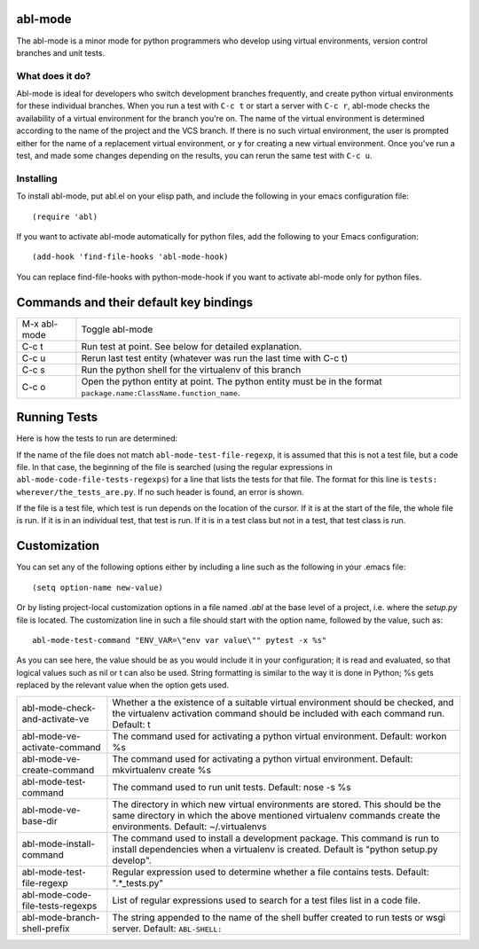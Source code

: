 ========
abl-mode
========

The abl-mode is a minor mode for python programmers who develop using
virtual environments, version control branches and unit tests.

What does it do?
----------------

Abl-mode is ideal for developers who switch development branches
frequently, and create python virtual environments for these
individual branches. When you run a test with ``C-c t`` or start a
server with ``C-c r``, abl-mode checks the availability of a virtual
environment for the branch you're on. The name of the virtual
environment is determined according to the name of the project and the
VCS branch. If there is no such virtual environment, the user is
prompted either for the name of a replacement virtual environment, or
``y`` for creating a new virtual environment. Once you've run a test,
and made some changes depending on the results, you can rerun the same
test with ``C-c u``.

Installing
----------

To install abl-mode, put abl.el on your elisp path, and include the
following in your emacs configuration file::

   (require 'abl)

If you want to activate abl-mode automatically for python files, add
the following to your Emacs configuration::

   (add-hook 'find-file-hooks 'abl-mode-hook)

You can replace find-file-hooks with python-mode-hook if you want to
activate abl-mode only for python files.

=======================================
Commands and their default key bindings
=======================================

+----------+-------------------------------------------+
|M-x       |Toggle abl-mode                            |
|abl-mode  |                                           |
+----------+-------------------------------------------+
|C-c t     |Run test at point. See below for detailed  |
|          |explanation.                               |
|          |                                           |
|          |                                           |
+----------+-------------------------------------------+
|C-c u     |Rerun last test entity (whatever was run   |
|          |the last time with C-c t)                  |
|          |                                           |
+----------+-------------------------------------------+
|C-c s     |Run the python shell for the virtualenv of |
|          |this branch                                |
|          |                                           |
+----------+-------------------------------------------+
|C-c o     |Open the python entity at point. The python|
|          |entity must be in the format               |
|          |``package.name:ClassName.function_name``.  |
|          |                                           |
|          |                                           |
+----------+-------------------------------------------+

=============
Running Tests
=============

Here is how the tests to run are determined:

If the name of the file does not match ``abl-mode-test-file-regexp``,
it is assumed that this is not a test file, but a code file. In that
case, the beginning of the file is searched (using the regular
expressions in ``abl-mode-code-file-tests-regexps``) for a line that
lists the tests for that file. The format for this line is ``tests:
wherever/the_tests_are.py``. If no such header is found, an error is
shown.

If the file is a test file, which test is run depends on the location
of the cursor. If it is at the start of the file, the whole file is
run. If it is in an individual test, that test is run. If it is in a
test class but not in a test, that test class is run.

=============
Customization
=============

You can set any of the following options either by including a line
such as the following in your .emacs file::

    (setq option-name new-value)

Or by listing project-local customization options in a file named
`.abl` at the base level of a project, i.e. where the `setup.py` file
is located. The customization line in such a file should start with
the option name, followed by the value, such as::

    abl-mode-test-command "ENV_VAR=\"env var value\"" pytest -x %s"

As you can see here, the value should be as you would include it in
your configuration; it is read and evaluated, so that logical values
such as nil or t can also be used. String formatting is similar to the
way it is done in Python; %s gets replaced by the relevant value when
the option gets used.


+-------------------------------------+------------------------------------------+
|abl-mode-check-and-activate-ve       |Whether a the existence of a suitable     |
|                                     |virtual environment should be checked, and|
|                                     |the virtualenv activation command should  |
|                                     |be included with each command             |
|                                     |run. Default: t                           |
+-------------------------------------+------------------------------------------+
|abl-mode-ve-activate-command         |The command used for activating a python  |
|                                     |virtual environment. Default: workon %s   |
|                                     |                                          |
|                                     |                                          |
|                                     |                                          |
+-------------------------------------+------------------------------------------+
|abl-mode-ve-create-command           |The command used for activating a python  |
|                                     |virtual environment.  Default:            |
|                                     |mkvirtualenv create %s                    |
|                                     |                                          |
+-------------------------------------+------------------------------------------+
|abl-mode-test-command                |The command used to run unit tests.       |
|                                     |Default: nose -s %s                       |
|                                     |                                          |
|                                     |                                          |
|                                     |                                          |
+-------------------------------------+------------------------------------------+
|abl-mode-ve-base-dir                 |The directory in which new virtual        |
|                                     |environments are stored. This should be   |
|                                     |the same directory in which the above     |
|                                     |mentioned virtualenv commands create the  |
|                                     |environments. Default: ~/.virtualenvs     |
|                                     |                                          |
+-------------------------------------+------------------------------------------+
|abl-mode-install-command             |The command used to install a development |
|                                     |package. This command is run to install   |
|                                     |dependencies when a virtualenv is created.|
|                                     |Default is "python setup.py develop".     |
|                                     |                                          |
+-------------------------------------+------------------------------------------+
|abl-mode-test-file-regexp            |Regular expression used to determine      |
|                                     |whether a file contains tests.  Default:  |
|                                     |".*_tests.py"                             |
|                                     |                                          |
+-------------------------------------+------------------------------------------+
|abl-mode-code-file-tests-regexps     |List of regular expressions used to search|
|                                     |for a test files list in a code file.     |
|                                     |                                          |
+-------------------------------------+------------------------------------------+
|abl-mode-branch-shell-prefix         |The string appended to the name of the    |
|                                     |shell buffer created to run tests or wsgi |
|                                     |server. Default: ``ABL-SHELL:``           |
+-------------------------------------+------------------------------------------+
